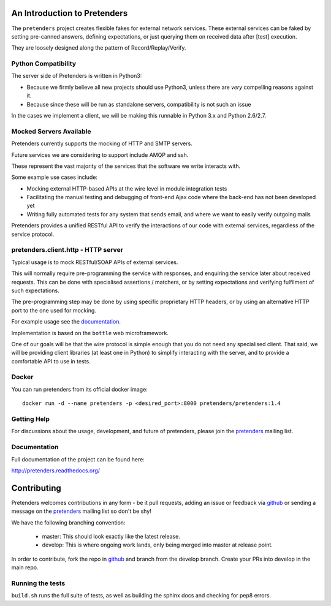An Introduction to Pretenders
=============================

The ``pretenders`` project creates flexible fakes for external network
services. These external services can be faked by setting pre-canned answers,
defining expectations, or just querying them on received data after [test]
execution.

They are loosely designed along the pattern of Record/Replay/Verify.


Python Compatibility
--------------------

The server side of Pretenders is written in Python3:

* Because we firmly believe all new projects should use Python3, unless
  there are *very* compelling reasons against it.
* Because since these will be run as standalone servers, compatibility
  is not such an issue

In the cases we implement a client, we will be making this runnable in
Python 3.x and Python 2.6/2.7.


Mocked Servers Available
------------------------

Pretenders currently supports the mocking of HTTP and SMTP servers.

Future services we are considering to support include AMQP and ssh.

These represent the vast majority of the services that the software we
write interacts with.

Some example use cases include:

* Mocking external HTTP-based APIs at the wire level in module integration
  tests
* Facilitating the manual testing and debugging of front-end Ajax code
  where the back-end has not been developed yet
* Writing fully automated tests for any system that sends email, and
  where we want to easily verify outgoing mails

Pretenders provides a unified RESTful API to verify the interactions of
our code with external services, regardless of the service protocol.

pretenders.client.http - HTTP server
------------------------------------

Typical usage is to mock RESTful/SOAP APIs of external services.

This will normally require pre-programming the service with responses,
and enquiring the service later about received requests. This can be done
with specialised assertions / matchers, or by setting expectations and
verifying fulfilment of such expectations.

The pre-programming step may be done by using specific proprietary HTTP
headers, or by using an alternative HTTP port to the one used for mocking.

For example usage see the `documentation`_.

.. _`documentation`: http://pretenders.readthedocs.org/

Implementation is based on the ``bottle`` web microframework.

One of our goals will be that the wire protocol is simple enough that you do
not need any specialised client. That said, we will be providing client
libraries (at least one in Python) to simplify interacting with the server,
and to provide a comfortable API to use in tests.

Docker
------

You can run pretenders from its official docker image::

    docker run -d --name pretenders -p <desired_port>:8000 pretenders/pretenders:1.4


Getting Help
------------

For discussions about the usage, development, and future of pretenders, please
join the `pretenders`_ mailing list.

.. _`pretenders`: http://groups.google.com/group/pretenders-project

Documentation
-------------

Full documentation of the project can be found here:

http://pretenders.readthedocs.org/

Contributing
============

Pretenders welcomes contributions in any form - be it pull requests, adding an
issue or feedback via `github`_ or sending a message on the `pretenders`_
mailing list so don't be shy!

We have the following branching convention:

    - master: This should look exactly like the latest release.
    - develop: This is where ongoing work lands, only being merged into master
      at release point.

In order to contribute, fork the repo in `github`_ and branch from the develop
branch. Create your PRs into develop in the main repo.

.. _`github`: https://github.com/pretenders/pretenders

Running the tests
-----------------

``build.sh`` runs the full suite of tests, as well as building the sphinx docs
and checking for pep8 errors.


